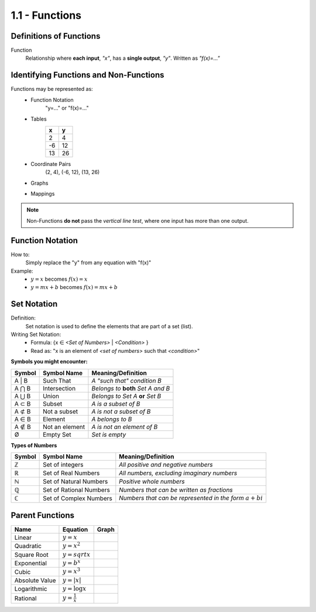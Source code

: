 1.1 - Functions
###############

Definitions of Functions
************************

Function
  Relationship where **each input**, *\"x\"*, has a **single output**, *\"y\"*.
  Written as *\"f(x)=...\"*

Identifying Functions and Non-Functions
***************************************

Functions may be represented as:
  * Function Notation
      \"y=...\" or \"f(x)=...\"
  * Tables
      +---+---+
      | x | y |
      +===+===+
      | 2 | 4 |
      +---+---+
      |-6 | 12|
      +---+---+
      |13 | 26|
      +---+---+
  * Coordinate Pairs
      (2, 4), (-6, 12), (13, 26)
  * Graphs
      .. image:: ..\\_static\\graph1.png
          :height: 100px
          :width: 100px
  * Mappings
      .. image:: ..\\_static\\set_example.jpg
          :height: 125px
          :width: 160px

.. note::
    Non-Functions **do not** pass the *vertical line test*, where one input has
    more than one output.


Function Notation
*****************

How to:
  Simply replace the \"y\" from any equation with \"f(x)\"

Example:
  * :math:`y = x` becomes :math:`f(x) = x`
  * :math:`y = mx + b` becomes :math:`f(x) = mx + b`

Set Notation
************

Definition:
  Set notation is used to define the elements that are part of a set (list).

Writing Set Notation:
  * Formula: {x ∈ *<Set of Numbers>* \| *<Condition>* }
  * Read as: \"x is an element of *<set of numbers>* such that *<condition>*"

**Symbols you might encounter:**

+--------+----------------+-------------------------------------+
| Symbol | Symbol Name    |  Meaning/Definition                 |
+========+================+=====================================+
| A \| B | Such That      | *A \"such that\" condition B*       |
+--------+----------------+-------------------------------------+
| A ⋂ B  | Intersection   | *Belongs to* **both** *Set A and B* |
+--------+----------------+-------------------------------------+
| A ⋃ B  | Union          | *Belongs to Set A* **or** *Set B*   |
+--------+----------------+-------------------------------------+
| A ⊂ B  | Subset         | *A is a subset of B*                |
+--------+----------------+-------------------------------------+
| A ⊄ B  | Not a subset   | *A is not a subset of B*            |
+--------+----------------+-------------------------------------+
| A ∈ B  | Element        | *A belongs to B*                    |
+--------+----------------+-------------------------------------+
| A ∉ B  | Not an element | *A is not an element of B*          |
+--------+----------------+-------------------------------------+
| Ø      | Empty Set      | *Set is empty*                      |
+--------+----------------+-------------------------------------+

**Types of Numbers**

+--------+-------------------------+--------------------------------------------------------------+
| Symbol | Symbol Name             |  Meaning/Definition                                          |
+========+=========================+==============================================================+
| ℤ      | Set of integers         | *All positive and negative numbers*                          |
+--------+-------------------------+--------------------------------------------------------------+
| ℝ      | Set of Real Numbers     | *All numbers, excluding imaginary numbers*                   |
+--------+-------------------------+--------------------------------------------------------------+
| ℕ      | Set of Natural Numbers  | *Positive whole numbers*                                     |
+--------+-------------------------+--------------------------------------------------------------+
| ℚ      | Set of Rational Numbers | *Numbers that can be written as fractions*                   |
+--------+-------------------------+--------------------------------------------------------------+
| ℂ      | Set of Complex Numbers  | *Numbers that can be represented in the form* :math:`a + bi` |
+--------+-------------------------+--------------------------------------------------------------+

Parent Functions
****************

+--------------+------------------------+-----------------------------------------+
| Name         | Equation               | Graph                                   |
+==============+========================+=========================================+
|Linear        | :math:`y = x`          | .. image:: ..\\_static\\linear.png      |
+--------------+------------------------+-----------------------------------------+
|Quadratic     | :math:`y = x^2`        | .. image:: ..\\_static\\quadratic.png   |
+--------------+------------------------+-----------------------------------------+
|Square Root   | :math:`y = sqrt{x}`    | .. image:: ..\\_static\\sqrt.png        |
+--------------+------------------------+-----------------------------------------+
|Exponential   | :math:`y = b^x`        | .. image:: ..\\_static\\exponential.png |
+--------------+------------------------+-----------------------------------------+
|Cubic         | :math:`y = x^3`        | .. image:: ..\\_static\\cubic.png       |
+--------------+------------------------+-----------------------------------------+
|Absolute Value| :math:`y = | x |`      | .. image:: ..\\_static\\abs.png         |
+--------------+------------------------+-----------------------------------------+
|Logarithmic   | :math:`y = \log x`     | .. image:: ..\\_static\\log.png         |
+--------------+------------------------+-----------------------------------------+
|Rational      | :math:`y = \frac{1}{x}`| .. image:: ..\\_static\\rational.png    |
+--------------+------------------------+-----------------------------------------+
